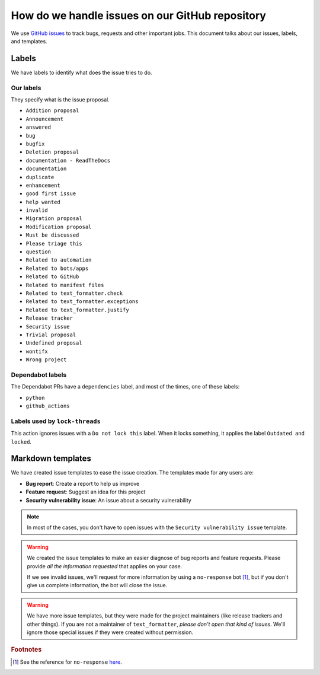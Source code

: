 .. _github-issues:

How do we handle issues on our GitHub repository
================================================

We use `GitHub issues <https://docs.github.com/en/issues/tracking-your-work-with-issues/about-issues#quickly-create-issues>`_ to
track bugs, requests and other important jobs. This document talks about our issues, labels, and templates.

Labels
------

We have labels to identify what does the issue tries to do.

Our labels
^^^^^^^^^^

They specify what is the issue proposal.

* ``Addition proposal``
* ``Announcement``
* ``answered``
* ``bug``
* ``bugfix``
* ``Deletion proposal``
* ``documentation - ReadTheDocs``
* ``documentation``
* ``duplicate``
* ``enhancement``
* ``good first issue``
* ``help wanted``
* ``invalid``
* ``Migration proposal``
* ``Modification proposal``
* ``Must be discussed``
* ``Please triage this``
* ``question``
* ``Related to automation``
* ``Related to bots/apps``
* ``Related to GitHub``
* ``Related to manifest files``
* ``Related to text_formatter.check``
* ``Related to text_formatter.exceptions``
* ``Related to text_formatter.justify``
* ``Release tracker``
* ``Security issue``
* ``Trivial proposal``
* ``Undefined proposal``
* ``wontifx``
* ``Wrong project``

Dependabot labels
^^^^^^^^^^^^^^^^^

The Dependabot PRs have a ``dependencies`` label, and most of the times, one of these labels:

* ``python``
* ``github_actions``

Labels used by ``lock-threads``
^^^^^^^^^^^^^^^^^^^^^^^^^^^^^^^

This action ignores issues with a ``Do not lock this`` label. When it locks
something, it applies the label ``Outdated and locked``.

Markdown templates
------------------

We have created issue templates to ease the issue creation. The templates made for any users are:

* **Bug report**: Create a report to help us improve
* **Feature request**: Suggest an idea for this project
* **Security vulnerability issue**: An issue about a security vulnerability

.. note::

   In most of the cases, you don't have to open issues with the ``Security vulnerability issue`` template.

.. warning::

   We created the issue templates to make an easier diagnose of bug reports and feature requests. Please provide *all the information requested*
   that applies on your case.
   
   If we see invalid issues, we'll request for more information by using a ``no-response`` bot [#f1]_, but if you don't give us
   complete information, the bot will close the issue.

.. warning::

   We have more issue templates, but they were made for the project maintainers (like release trackers and other things). If you are
   not a maintainer of ``text_formatter``, *please don't open that kind of issues*. We'll ignore those special issues if they were created
   without permission.

.. rubric:: Footnotes

.. [#f1] See the reference for ``no-response`` `here <https://github.com/apps/no-response>`_.
